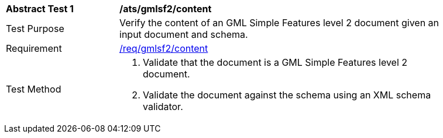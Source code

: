 [[ats_gmlsf2_content]]
[width="90%",cols="2,6a"]
|===
^|*Abstract Test {counter:ats-id}* |*/ats/gmlsf2/content*
^|Test Purpose |Verify the content of an GML Simple Features level 2 document given an input document and schema.
^|Requirement |<<req_gmlsf2_content,/req/gmlsf2/content>>
^|Test Method |. Validate that the document is a GML Simple Features level 2 document.
. Validate the document against the schema using an XML schema validator.
|===
